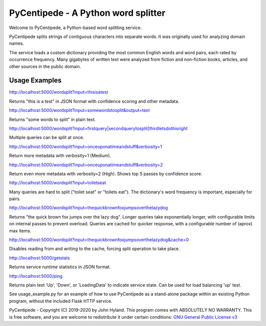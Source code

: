 ===============================
PyCentipede - A Python word splitter
===============================

Welcome to PyCentipede, a Python-based word splitting service.

PyCentipede splits strings of contiguous characters into separate words. It
was originally used for analyzing domain names.

The service loads a custom dictionary providing the most common English words
and word pairs, each rated by occurrence frequency. Many gigabytes of written
text were analyzed from fiction and non-fiction books, articles, and other
sources in the public domain.


Usage Examples
--------------

`<http://localhost:5000/wordsplit?input=thisisatest>`_

Returns "this is a test" in JSON format with confidence scoring and
other metadata.

`<http://localhost:5000/wordsplit?input=somewordstosplit&output=text>`_

Returns "some words to split" in plain text.

`<http://localhost:5000/wordsplit?input=firstquery|secondquerytosplit|thirdletsdothisright>`_

Multiple queries can be split at once.

`<http://localhost:5000/wordsplit?input=onceuponatimeandstuff&verbosity=1>`_

Return more metadata with verbosity=1 (Medium).

`<http://localhost:5000/wordsplit?input=onceuponatimeandstuff&verbosity=2>`_

Return even more metadata with verbosity=2 (High).  Shows top 5 passes by
confidence score.

`<http://localhost:5000/wordsplit?input=toiletseat>`_

Many queries are hard to split ("toilet seat" or "toilets eat").  The
dictionary's word frequency is important, especially for pairs.

`<http://localhost:5000/wordsplit?input=thequickbrownfoxjumpsoverthelazydog>`_

Returns "the quick brown fox jumps over the lazy dog".  Longer queries take
exponentially longer, with configurable limits on internal passes to prevent
overload.  Queries are cached for quicker response, with a configurable
number of (aprox) max items.

`<http://localhost:5000/wordsplit?input=thequickbrownfoxjumpsoverthelazydog&cache=0>`_

Disables reading from and writing to the cache, forcing split operation to
take place.

`<http://localhost:5000/getstats>`_

Returns service runtime statistics in JSON format.

`<http://localhost:5000/ping>`_

Returns plain text 'Up', 'Down', or 'LoadingData' to indicate service
state.  Can be used for load balancing 'up' test.

See usage_example.py for an example of how to use PyCentipede as a stand-alone
package within an existing Python program, without the included Flask HTTP
service.


PyCentipede - Copyright (C) 2019-2020 by John Hyland.  This program comes with
ABSOLUTELY NO WARRANTY.  This is free software, and you are welcome to
redistribute it under certain conditions:
`GNU General Public License v3 <https://www.gnu.org/licenses/gpl-3.0.html>`_
